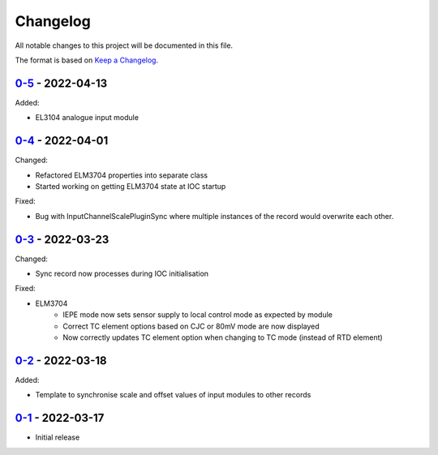 Changelog
=========

All notable changes to this project will be documented in this file.

The format is based on `Keep a Changelog <https://keepachangelog.com/en/1.0.0/>`_.

`0-5 <../../compare/0-4...0-5>`_ - 2022-04-13
---------------------------------------------

Added:

- EL3104 analogue input module

`0-4 <../../compare/0-3...0-4>`_ - 2022-04-01
---------------------------------------------

Changed:

- Refactored ELM3704 properties into separate class
- Started working on getting ELM3704 state at IOC startup

Fixed:

- Bug with InputChannelScalePluginSync where multiple instances of the record would overwrite
  each other.

`0-3 <../../compare/0-2...0-3>`_ - 2022-03-23
---------------------------------------------

Changed:

- Sync record now processes during IOC initialisation

Fixed:

- ELM3704
    - IEPE mode now sets sensor supply to local control mode as expected by module
    - Correct TC element options based on CJC or 80mV mode are now displayed
    - Now correctly updates TC element option when changing to TC mode (instead of RTD element)


`0-2 <../../compare/0-1...0-2>`_ - 2022-03-18
---------------------------------------------

Added:

- Template to synchronise scale and offset values of input modules to other records


`0-1 <../../releases/tag/0-1>`_ - 2022-03-17
--------------------------------------------

- Initial release
